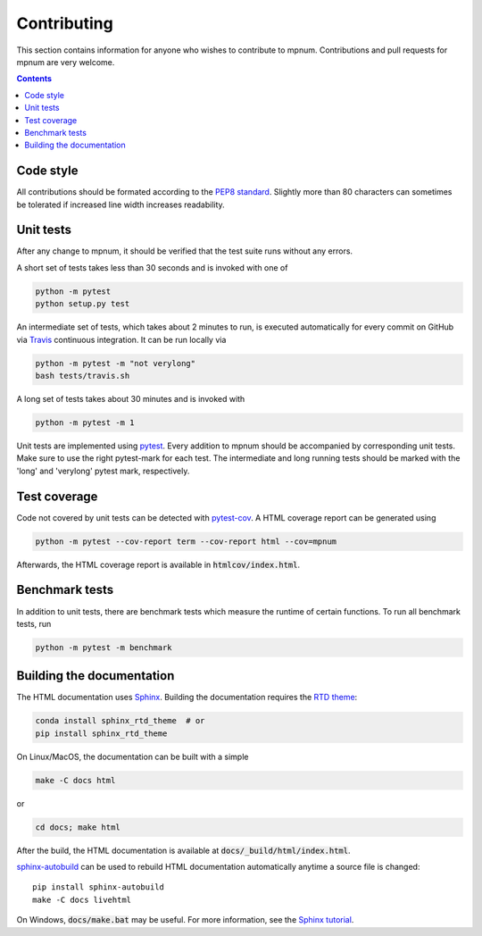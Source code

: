 

.. _mpnum-development:

Contributing
============


This section contains information for anyone who wishes to contribute to
mpnum. Contributions and pull requests for mpnum are very welcome.


.. contents::


Code style
----------

All contributions should be formated according to the `PEP8 standard
<https://www.python.org/dev/peps/pep-0008/>`_.
Slightly more than 80 characters can sometimes be tolerated if
increased line width increases readability.


Unit tests
----------

After any change to mpnum, it should be verified that the test suite
runs without any errors.

A short set of tests takes less than 30 seconds and is invoked with one of

.. code::

   python -m pytest
   python setup.py test

An intermediate set of tests, which takes about 2 minutes to run, is
executed automatically for every commit on GitHub via `Travis
<https://travis-ci.org/dseuss/mpnum>`_ continuous integration.
It can be run locally via

.. code::

   python -m pytest -m "not verylong"
   bash tests/travis.sh

A long set of tests takes about 30 minutes and is invoked with

.. code::

   python -m pytest -m 1

Unit tests are implemented using `pytest
<http://pytest.org/>`_.
Every addition to mpnum should be accompanied by corresponding unit tests.
Make sure to use the right pytest-mark for each test. The intermediate and
long running tests should be marked with the 'long' and 'verylong' pytest
mark, respectively.


Test coverage
-------------

Code not covered by unit tests can be detected with `pytest-cov
<https://pypi.python.org/pypi/pytest-cov>`_. A HTML coverage report
can be generated using

.. code::

   python -m pytest --cov-report term --cov-report html --cov=mpnum

Afterwards, the HTML coverage report is available in
:code:`htmlcov/index.html`.


Benchmark tests
---------------

In addition to unit tests, there are benchmark tests which measure the
runtime of certain functions. To run all benchmark tests, run

.. code::

   python -m pytest -m benchmark


Building the documentation
--------------------------

The HTML documentation uses `Sphinx <http://www.sphinx-doc.org/>`_.
Building the documentation requires the
`RTD theme <https://github.com/rtfd/sphinx_rtd_theme>`_:

.. code::

   conda install sphinx_rtd_theme  # or
   pip install sphinx_rtd_theme

On Linux/MacOS, the documentation can be built with a simple

.. code::

   make -C docs html

or

.. code::

   cd docs; make html

After the build, the HTML documentation is available at
:code:`docs/_build/html/index.html`.

`sphinx-autobuild <https://pypi.python.org/pypi/sphinx-autobuild>`_
can be used to rebuild HTML documentation automatically anytime a
source file is changed::

  pip install sphinx-autobuild
  make -C docs livehtml

On Windows, :code:`docs/make.bat` may be useful. For more information,
see the `Sphinx tutorial
<http://www.sphinx-doc.org/en/stable/tutorial.html>`_.
